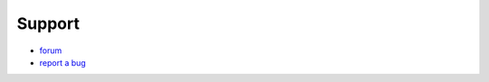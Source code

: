 Support
-------

* `forum <http://niftools.sourceforge.net/forum>`_
* `report a bug <https://github.com/amorilia/formast/issues?state=open>`_
